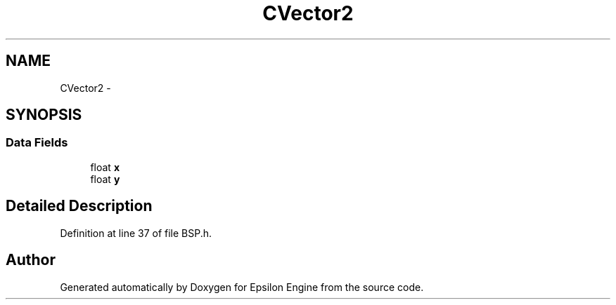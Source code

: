 .TH "CVector2" 3 "Wed Mar 6 2019" "Version 1.0" "Epsilon Engine" \" -*- nroff -*-
.ad l
.nh
.SH NAME
CVector2 \- 
.SH SYNOPSIS
.br
.PP
.SS "Data Fields"

.in +1c
.ti -1c
.RI "float \fBx\fP"
.br
.ti -1c
.RI "float \fBy\fP"
.br
.in -1c
.SH "Detailed Description"
.PP 
Definition at line 37 of file BSP\&.h\&.

.SH "Author"
.PP 
Generated automatically by Doxygen for Epsilon Engine from the source code\&.
